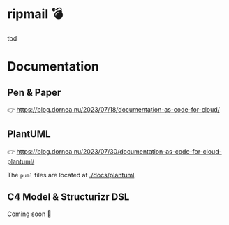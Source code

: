 [[./docs/images/ripmail-logo.png]]

* ripmail 💣

tbd

* Documentation

** Pen & Paper

👉 https://blog.dornea.nu/2023/07/18/documentation-as-code-for-cloud/

[[./docs/images/cloud-architecture-paper.jpg]]

** PlantUML

👉 https://blog.dornea.nu/2023/07/30/documentation-as-code-for-cloud-plantuml/

The ~puml~ files are located at [[./docs/plantuml]].

** C4 Model & Structurizr DSL

Coming soon 🎉
